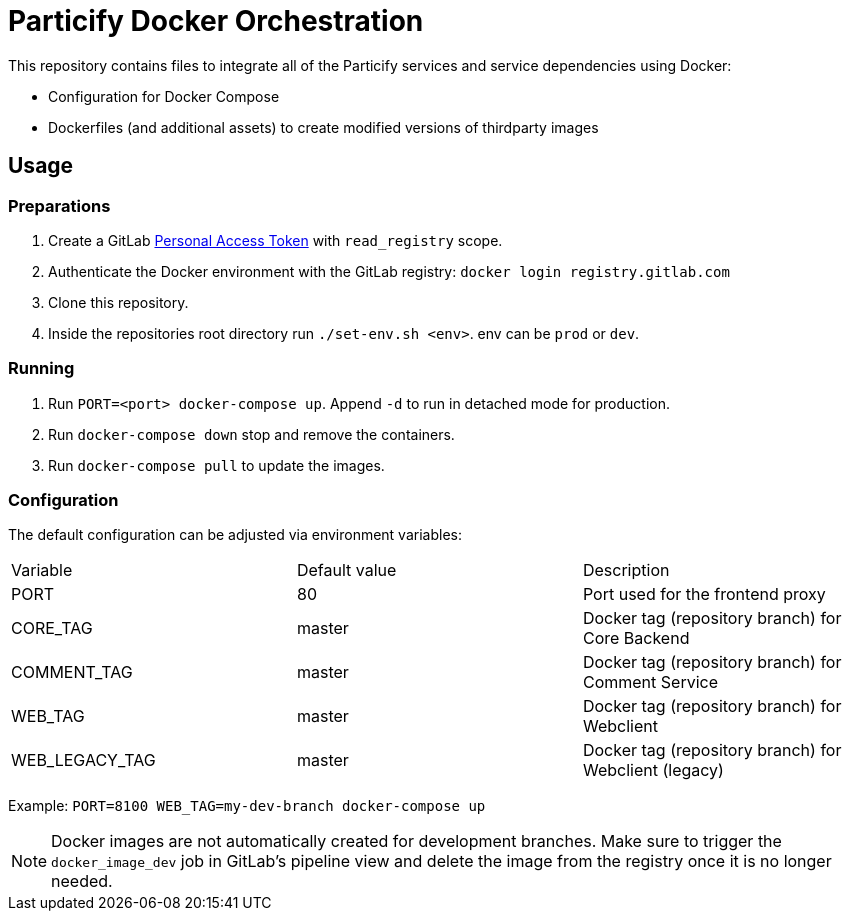 = Particify Docker Orchestration

This repository contains files to integrate all of the Particify services and service dependencies using Docker:

* Configuration for Docker Compose
* Dockerfiles (and additional assets) to create modified versions of thirdparty images

== Usage

=== Preparations

. Create a GitLab
  https://gitlab.com/profile/personal_access_tokens[Personal Access Token]
  with `read_registry` scope.
. Authenticate the Docker environment with the GitLab registry:
  `docker login registry.gitlab.com`
. Clone this repository.
. Inside the repositories root directory run `./set-env.sh <env>`. env can be `prod` or `dev`.

=== Running

. Run `PORT=<port> docker-compose up`. Append `-d` to run in detached mode for production.
. Run `docker-compose down` stop and remove the containers.
. Run `docker-compose pull` to update the images.

=== Configuration

The default configuration can be adjusted via environment variables:

|=======
|Variable |Default value |Description
|PORT |80 |Port used for the frontend proxy
|CORE_TAG |master |Docker tag (repository branch) for Core Backend
|COMMENT_TAG |master |Docker tag (repository branch) for Comment Service
|WEB_TAG |master |Docker tag (repository branch) for Webclient
|WEB_LEGACY_TAG |master |Docker tag (repository branch) for Webclient (legacy)
|=======

Example: `PORT=8100 WEB_TAG=my-dev-branch docker-compose up`

NOTE: Docker images are not automatically created for development branches.
Make sure to trigger the `docker_image_dev` job in GitLab's pipeline view and delete the image from the registry once it is no longer needed.
